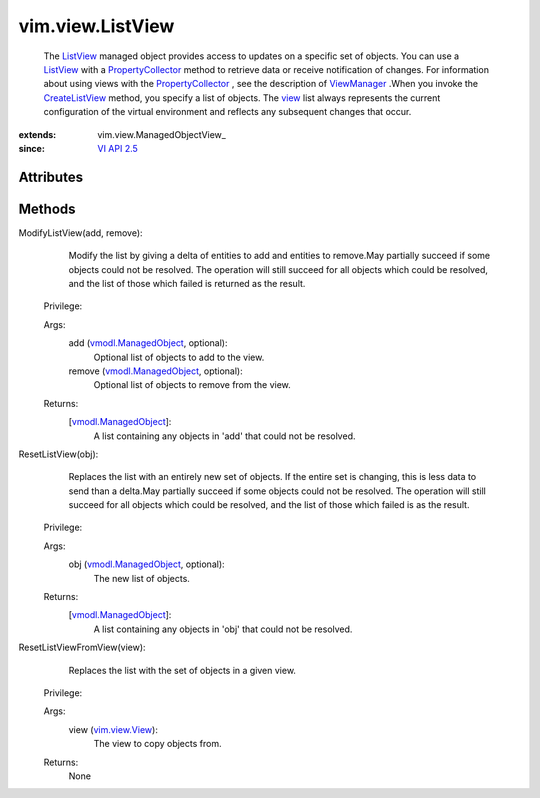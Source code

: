 
vim.view.ListView
=================
  The `ListView <vim/view/ListView.rst>`_ managed object provides access to updates on a specific set of objects. You can use a `ListView <vim/view/ListView.rst>`_ with a `PropertyCollector <vmodl/query/PropertyCollector.rst>`_ method to retrieve data or receive notification of changes. For information about using views with the `PropertyCollector <vmodl/query/PropertyCollector.rst>`_ , see the description of `ViewManager <vim/view/ViewManager.rst>`_ .When you invoke the `CreateListView <vim/view/ViewManager.rst#createListView>`_ method, you specify a list of objects. The `view <vim/view/ManagedObjectView.rst#view>`_ list always represents the current configuration of the virtual environment and reflects any subsequent changes that occur.


:extends: vim.view.ManagedObjectView_
:since: `VI API 2.5 <vim/version.rst#vimversionversion2>`_


Attributes
----------


Methods
-------


ModifyListView(add, remove):
   Modify the list by giving a delta of entities to add and entities to remove.May partially succeed if some objects could not be resolved. The operation will still succeed for all objects which could be resolved, and the list of those which failed is returned as the result.


  Privilege:



  Args:
    add (`vmodl.ManagedObject <vim.ExtensibleManagedObject.rst>`_, optional):
       Optional list of objects to add to the view.


    remove (`vmodl.ManagedObject <vim.ExtensibleManagedObject.rst>`_, optional):
       Optional list of objects to remove from the view.




  Returns:
    [`vmodl.ManagedObject <vim.ExtensibleManagedObject.rst>`_]:
         A list containing any objects in 'add' that could not be resolved.


ResetListView(obj):
   Replaces the list with an entirely new set of objects. If the entire set is changing, this is less data to send than a delta.May partially succeed if some objects could not be resolved. The operation will still succeed for all objects which could be resolved, and the list of those which failed is as the result.


  Privilege:



  Args:
    obj (`vmodl.ManagedObject <vim.ExtensibleManagedObject.rst>`_, optional):
       The new list of objects.




  Returns:
    [`vmodl.ManagedObject <vim.ExtensibleManagedObject.rst>`_]:
         A list containing any objects in 'obj' that could not be resolved.


ResetListViewFromView(view):
   Replaces the list with the set of objects in a given view.


  Privilege:



  Args:
    view (`vim.view.View <vim/view/View.rst>`_):
       The view to copy objects from.




  Returns:
    None
         


